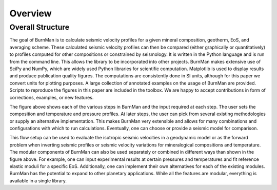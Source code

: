 Overview
========

Overall Structure
----------------

.. image:: figures/structure.png

The goal of BurnMan is to calculate seismic velocity profiles for a given
mineral composition, geotherm, EoS, and averaging scheme.  These calculated
seismic velocity profiles can then be compared (either graphically or
quantitatively) to profiles computed for other compositions or constrained by
seismology.  It is written in the Python language and is run from the command
line.  This allows the library to be incorporated into other projects.
BurnMan makes extensive use of SciPy and NumPy, which are widely used Python
libraries for scientific computation.  Matplotlib is used to display results
and produce publication quality figures.  The computations are consistently
done in SI units, although for this paper we convert units for plotting
purposes.  A large collection of annotated examples on the usage of BurnMan
are provided.  Scripts to reproduce the figures in this paper are included in
the toolbox.  We are happy to accept contributions in form of corrections,
examples, or new features.

The figure above shows each of the various steps in BurnMan and the input
required at each step.  The user sets the composition and temperature and
pressure profiles.  At later steps, the user can pick from several existing
methodologies or supply an alternative implementation.  This makes BurnMan
very extensible and allows for many combinations and configurations with which
to run calculations.  Eventually, one can choose or provide a seismic model
for comparison.

This flow setup can be used to evaluate the isotropic seismic velocities in a
geodynamic model or as the forward problem when inverting seismic profiles or
seismic velocity variations for mineralogical compositions and temperature.
The modular components of BurnMan can also be used separately or combined in
different ways than shown in the figure above. For example, one can input
experimental results at certain pressures and temperatures and fit reference
elastic moduli for a specific EoS.  Additionally, one can implement their own
alternatives for each of the existing modules.  BurnMan has the potential to
expand to other planetary applications.  While all the features are modular,
everything is available in a single library.



